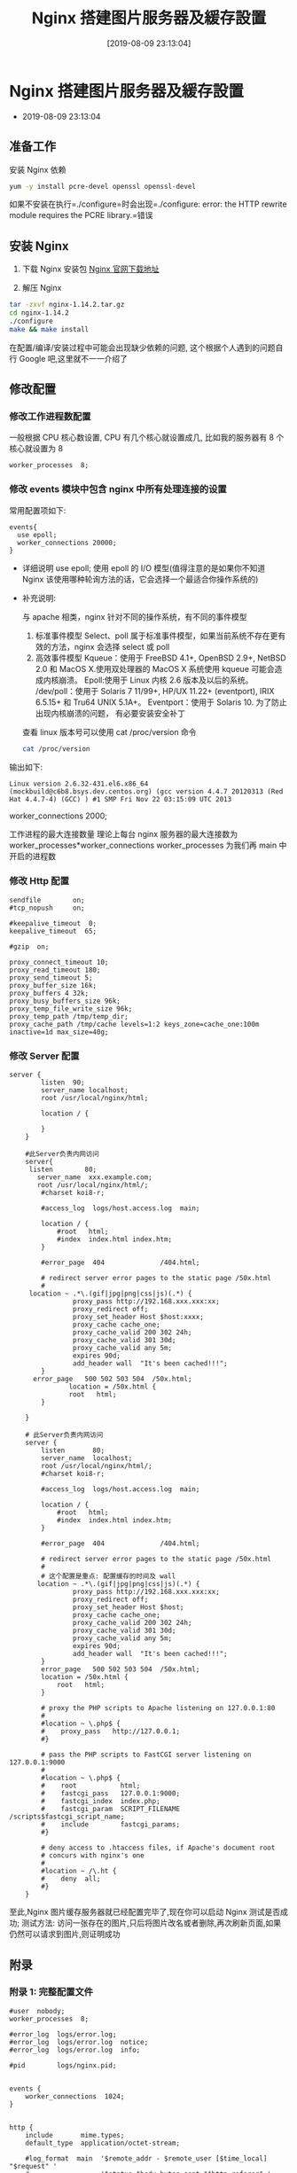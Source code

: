 #+OPTIONS: author:nil ^:{}
#+HUGO_BASE_DIR: ~/waver/github/blog
#+HUGO_SECTION: post/2019
#+HUGO_CUSTOM_FRONT_MATTER: :toc true
#+HUGO_AUTO_SET_LASTMOD: t
#+HUGO_DRAFT: false
#+DATE: [2019-08-09 23:13:04]
#+TITLE: Nginx 搭建图片服务器及緩存設置
#+HUGO_TAGS: Nginx
#+HUGO_CATEGORIES: Nginx

* Nginx 搭建图片服务器及緩存設置
  :PROPERTIES:
  :CUSTOM_ID: nginx-搭建图片服务器及緩存設置
  :END:
- 2019-08-09 23:13:04

** 准备工作
   :PROPERTIES:
   :CUSTOM_ID: 准备工作
   :END:
安装 Nginx 依赖

#+begin_src sh
yum -y install pcre-devel openssl openssl-devel
#+end_src

如果不安装在执行=./configure=时会出现=./configure: error: the HTTP rewrite module requires the PCRE library.=错误

** 安装 Nginx
   :PROPERTIES:
   :CUSTOM_ID: 安装-nginx
   :END:
1. 下载 Nginx 安装包 [[https://nginx.org/en/download.html][Nginx
   官网下载地址]]

2. 解压 Nginx

#+begin_src sh
  tar -zxvf nginx-1.14.2.tar.gz
  cd nginx-1.14.2
  ./configure
  make && make install
#+end_src

在配置/编译/安装过程中可能会出现缺少依赖的问题,
这个根据个人遇到的问题自行 Google 吧,这里就不一一介绍了

** 修改配置
   :PROPERTIES:
   :CUSTOM_ID: 修改配置
   :END:
*** 修改工作进程数配置
    :PROPERTIES:
    :CUSTOM_ID: 修改工作进程数配置
    :END:
一般根据 CPU 核心数设置, CPU 有几个核心就设置成几, 比如我的服务器有 8
个核心就设置为 8

#+begin_example
  worker_processes  8;
#+end_example

*** 修改 events 模块中包含 nginx 中所有处理连接的设置
    :PROPERTIES:
    :CUSTOM_ID: 修改-events-模块中包含-nginx-中所有处理连接的设置
    :END:
常用配置项如下:

#+begin_example
  events{
    use epoll;
    worker_connections 20000;
  }
#+end_example

- 详细说明 use epoll; 使用 epoll 的 I/O 模型(值得注意的是如果你不知道
  Nginx 该使用哪种轮询方法的话，它会选择一个最适合你操作系统的)

- 补充说明:

  与 apache 相类，nginx 针对不同的操作系统，有不同的事件模型

  1. 标准事件模型 Select、poll
     属于标准事件模型，如果当前系统不存在更有效的方法，nginx 会选择
     select 或 poll
  2. 高效事件模型 Kqueue：使用于 FreeBSD 4.1+, OpenBSD 2.9+, NetBSD 2.0
     和 MacOS X.使用双处理器的 MacOS X 系统使用 kqueue
     可能会造成内核崩溃。 Epoll:使用于 Linux 内核 2.6 版本及以后的系统。
     /dev/poll：使用于 Solaris 7 11/99+, HP/UX 11.22+ (eventport), IRIX
     6.5.15+ 和 Tru64 UNIX 5.1A+。 Eventport：使用于 Solaris 10.
     为了防止出现内核崩溃的问题， 有必要安装安全补丁

  查看 linux 版本号可以使用 cat /proc/version 命令

  #+begin_src sh
    cat /proc/version
  #+end_src

输出如下:

#+begin_example
Linux version 2.6.32-431.el6.x86_64 (mockbuild@c6b8.bsys.dev.centos.org) (gcc version 4.4.7 20120313 (Red Hat 4.4.7-4) (GCC) ) #1 SMP Fri Nov 22 03:15:09 UTC 2013
#+end_example

worker_connections 2000;

工作进程的最大连接数量 理论上每台 nginx 服务器的最大连接数为
worker_processes*worker_connections worker_processes 为我们再 main
中开启的进程数

*** 修改 Http 配置
    :PROPERTIES:
    :CUSTOM_ID: 修改-http-配置
    :END:
#+begin_example
    sendfile        on;
    #tcp_nopush     on;

    #keepalive_timeout  0;
    keepalive_timeout  65;

    #gzip  on;

    proxy_connect_timeout 10;
    proxy_read_timeout 180;
    proxy_send_timeout 5;
    proxy_buffer_size 16k;
    proxy_buffers 4 32k;
    proxy_busy_buffers_size 96k;
    proxy_temp_file_write_size 96k;
    proxy_temp_path /tmp/temp_dir;
    proxy_cache_path /tmp/cache levels=1:2 keys_zone=cache_one:100m inactive=1d max_size=40g;
#+end_example

*** 修改 Server 配置
    :PROPERTIES:
    :CUSTOM_ID: 修改-server-配置
    :END:
#+begin_example
server {
        listen  90;
        server_name localhost;
        root /usr/local/nginx/html;

        location / {

        }
    }

    #此Server负责内网访问
    server{
     listen        80;
       server_name  xxx.example.com;
       root /usr/local/nginx/html/;
        #charset koi8-r;

        #access_log  logs/host.access.log  main;

        location / {
            #root   html;
            #index  index.html index.htm;
        }

        #error_page  404              /404.html;

        # redirect server error pages to the static page /50x.html
        #
     location ~ .*\.(gif|jpg|png|css|js)(.*) {
                proxy_pass http://192.168.xxx.xxx:xx;
                proxy_redirect off;
                proxy_set_header Host $host:xxxx;
                proxy_cache cache_one;
                proxy_cache_valid 200 302 24h;
                proxy_cache_valid 301 30d;
                proxy_cache_valid any 5m;
                expires 90d;
                add_header wall  "It's been cached!!!";
        }
      error_page   500 502 503 504  /50x.html;
               location = /50x.html {
               root   html;
        }

    }

    # 此Server负责内网访问
    server {
        listen       80;
        server_name  localhost;
        root /usr/local/nginx/html/;
        #charset koi8-r;

        #access_log  logs/host.access.log  main;

        location / {
            #root   html;
            #index  index.html index.htm;
        }

        #error_page  404              /404.html;

        # redirect server error pages to the static page /50x.html
        #
        # 这个配置是重点: 配置缓存的时间及 wall
       location ~ .*\.(gif|jpg|png|css|js)(.*) {
                proxy_pass http://192.168.xxx.xxx:xx;
                proxy_redirect off;
                proxy_set_header Host $host;
                proxy_cache cache_one;
                proxy_cache_valid 200 302 24h;
                proxy_cache_valid 301 30d;
                proxy_cache_valid any 5m;
                expires 90d;
                add_header wall  "It's been cached!!!";
        }
        error_page   500 502 503 504  /50x.html;
        location = /50x.html {
            root   html;
        }

        # proxy the PHP scripts to Apache listening on 127.0.0.1:80
        #
        #location ~ \.php$ {
        #    proxy_pass   http://127.0.0.1;
        #}

        # pass the PHP scripts to FastCGI server listening on 127.0.0.1:9000
        #
        #location ~ \.php$ {
        #    root           html;
        #    fastcgi_pass   127.0.0.1:9000;
        #    fastcgi_index  index.php;
        #    fastcgi_param  SCRIPT_FILENAME  /scripts$fastcgi_script_name;
        #    include        fastcgi_params;
        #}

        # deny access to .htaccess files, if Apache's document root
        # concurs with nginx's one
        #
        #location ~ /\.ht {
        #    deny  all;
        #}
    }
#+end_example

至此,Nginx 图片缓存服务器就已经配置完毕了,现在你可以启动 Nginx
测试是否成功; 测试方法:
访问一张存在的图片,只后将图片改名或者删除,再次刷新页面,如果仍然可以请求到图片,则证明成功

** 附录
   :PROPERTIES:
   :CUSTOM_ID: 附录
   :END:
*** 附录 1: 完整配置文件
    :PROPERTIES:
    :CUSTOM_ID: 附录-1-完整配置文件
    :END:
#+begin_example
#user  nobody;
worker_processes  8;

#error_log  logs/error.log;
#error_log  logs/error.log  notice;
#error_log  logs/error.log  info;

#pid        logs/nginx.pid;


events {
    worker_connections  1024;
}


http {
    include       mime.types;
    default_type  application/octet-stream;

    #log_format  main  '$remote_addr - $remote_user [$time_local] "$request" '
    #                  '$status $body_bytes_sent "$http_referer" '
    #                  '"$http_user_agent" "$http_x_forwarded_for"';

    #access_log  logs/access.log  main;

    sendfile        on;
    #tcp_nopush     on;

    #keepalive_timeout  0;
    keepalive_timeout  65;

    #gzip  on;

    proxy_connect_timeout 10;
    proxy_read_timeout 180;
    proxy_send_timeout 5;
    proxy_buffer_size 16k;
    proxy_buffers 4 32k;
    proxy_busy_buffers_size 96k;
    proxy_temp_file_write_size 96k;
    proxy_temp_path /tmp/temp_dir;
    proxy_cache_path /tmp/cache levels=1:2 keys_zone=cache_one:100m inactive=1d max_size=40g;

    server {
        listen  90;
        server_name localhost;
        root /usr/local/nginx/html;

        location / {

        }
    }


    server{
       listen        80;
       server_name  xxxx.example.com;
       root /usr/local/nginx/html/;
        #charset koi8-r;

        #access_log  logs/host.access.log  main;

        location / {
            #root   html;
            #index  index.html index.htm;
        }

        #error_page  404              /404.html;

        # redirect server error pages to the static page /50x.html
        #
     location ~ .*\.(gif|jpg|png|css|js)(.*) {
                proxy_pass http://192.168.x.xxx:xx;
                proxy_redirect off;
                proxy_set_header Host $host:xxxx;
                proxy_cache cache_one;
                proxy_cache_valid 200 302 24h;
                proxy_cache_valid 301 30d;
                proxy_cache_valid any 5m;
                expires 90d;
                add_header wall  "It's been cached!!!";
        }
      error_page   500 502 503 504  /50x.html;
               location = /50x.html {
               root   html;
        }

    }

    server {
        listen       80;
        server_name  localhost;
     root /usr/local/nginx/html/;
        #charset koi8-r;

        #access_log  logs/host.access.log  main;

        location / {
            #root   html;
            #index  index.html index.htm;
        }

        #error_page  404              /404.html;

        # redirect server error pages to the static page /50x.html
        #
     location ~ .*\.(gif|jpg|png|css|js)(.*) {
                proxy_pass http://192.168.x.xxx:xx;
                proxy_redirect off;
                proxy_set_header Host $host;
                proxy_cache cache_one;
                proxy_cache_valid 200 302 24h;
                proxy_cache_valid 301 30d;
                proxy_cache_valid any 5m;
                expires 90d;
                add_header wall  "It's been cached!!!";
        }


        error_page   500 502 503 504  /50x.html;
        location = /50x.html {
            root   html;
        }

        # proxy the PHP scripts to Apache listening on 127.0.0.1:80
        #
        #location ~ \.php$ {
        #    proxy_pass   http://127.0.0.1;
        #}

        # pass the PHP scripts to FastCGI server listening on 127.0.0.1:9000
        #
        #location ~ \.php$ {
        #    root           html;
        #    fastcgi_pass   127.0.0.1:9000;
        #    fastcgi_index  index.php;
        #    fastcgi_param  SCRIPT_FILENAME  /scripts$fastcgi_script_name;
        #    include        fastcgi_params;
        #}

        # deny access to .htaccess files, if Apache's document root
        # concurs with nginx's one
        #
        #location ~ /\.ht {
        #    deny  all;
        #}
    }


    # another virtual host using mix of IP-, name-, and port-based configuration
    #
    #server {
    #    listen       8000;
    #    listen       somename:8080;
    #    server_name  somename  alias  another.alias;

    #    location / {
    #        root   html;
    #        index  index.html index.htm;
    #    }
    #}


    # HTTPS server
    #
    #server {
    #    listen       443 ssl;
    #    server_name  localhost;

    #    ssl_certificate      cert.pem;
    #    ssl_certificate_key  cert.key;

    #    ssl_session_cache    shared:SSL:1m;
    #    ssl_session_timeout  5m;

    #    ssl_ciphers  HIGH:!aNULL:!MD5;
    #    ssl_prefer_server_ciphers  on;

    #    location / {
    #        root   html;
    #        index  index.html index.htm;
    #    }
    #}

}
#+end_example

** 附录 2 nginx.conf 配置文件详解
   :PROPERTIES:
   :CUSTOM_ID: 附录-2-nginx.conf-配置文件详解
   :END:
*** nginx.conf 配置结构
    :PROPERTIES:
    :CUSTOM_ID: nginx.conf-配置结构
    :END:
#+begin_example
... #全局块
events { #events块
...
}

http #http块
{
    ... #http全局块

    server #server块
    {
        ... #server全局块
        location [PATTERN] #location块
        {
            ...
        }
        location [PATTERN]
        {
            ...
        }每个指令必须有分号结束
     }

    server
    {
        ...
    }

    ... #http全局块
}
#+end_example

1. main 全局块：配置影响 nginx 全局的指令。一般有运行 nginx
   服务器的用户组，nginx 进程 pid
   存放路径，日志存放路径，配置文件引入，允许生成 worker process 数等。
2. events 块：配置影响 nginx
   服务器或与用户的网络连接。有每个进程的最大连接数，选取哪种事件驱动模型处理连接请求，是否允许同时接受多个网路连接，开启多个网络连接序列化等。
3. http 块：可以嵌套多个
   server，配置代理，缓存，日志定义等绝大多数功能和第三方模块的配置。如文件引入，mime-type
   定义，日志自定义，是否使用 sendfile
   传输文件，连接超时时间，单连接请求数等。
4. server 块：配置虚拟主机的相关参数，一个 http 中可以有多个 server。
5. location 块：配置请求的路由，以及各种页面的处理情况。

不同模块指令关系：server 继承 main；location 继承 server；upstream
既不会继承指令也不会被继承，它有自己的特殊指令，不需要在其他地方的应用

** 附录 3:nginx.conf 基本配置模板
   :PROPERTIES:
   :CUSTOM_ID: 附录-3nginx.conf-基本配置模板
   :END:
每个指令必须有分号结束

#+begin_example
  ########### 每个指令必须有分号结束。#################

  #配置用户或者组，默认为nobody nobody。
  #user administrator administrators;
  #允许生成的进程数，默认为1
  #worker_processes 2;
  #指定nginx进程运行文件存放地址
  #pid /nginx/pid/nginx.pid;
  #制定错误日志路径，级别。这个设置可以放入全局块，http块，server块，级别依次为：debug|info|notice|warn|error|crit|alert|emerg
  error_log log/error.log debug;

  #工作模式及连接数上限
  events {
  #设置网路连接序列化，防止惊群现象发生，默认为on
    accept_mutex on;
  #设置一个进程是否同时接受多个网络连接，默认为off
    multi_accept on;
  #事件驱动模型，select|poll|kqueue|epoll|resig|/dev/poll|eventport
  #use epoll;
  #单个work进程允许的最大连接数，默认为512
    worker_connections 1024;
  }

  #http服务器
  http {
  #文件扩展名与文件类型映射表。设定mime类型(邮件支持类型),类型由mime.types文件定义
  #include /usr/local/etc/nginx/conf/mime.types;
    include mime.types;
  #默认文件类型，默认为text/plain
    default_type application/octet-stream;

  #取消服务访问日志
  #access_log off;
  #自定义日志格式
    log_format myFormat '$remote_addr–$remote_user [$time_local] $request $status $body_bytes_sent $http_referer $http_user_agent $http_x_forwarded_for';
  #设置访问日志路径和格式。"log/"该路径为nginx日志的相对路径，mac下是/usr/local/var/log/。combined为日志格式的默认值
    access_log log/access.log myFormat;
    rewrite_log on;

  #允许sendfile方式传输文件，默认为off，可以在http块，server块，location块。（sendfile系统调用不需要将数据拷贝或者映射到应用程序地址空间中去）
    sendfile on;
  #每个进程每次调用传输数量不能大于设定的值，默认为0，即不设上限。
    sendfile_max_chunk 100k;

  #连接超时时间，默认为75s，可以在http，server，location块。
    keepalive_timeout 65;

  #gzip压缩开关
  #gzip on;

    tcp_nodelay on;

  #设定实际的服务器列表
    upstream mysvr1 {
      server 127.0.0.1:7878;
      server 192.168.10.121:3333 backup; #热备(其它所有的非backup机器down或者忙的时候，请求backup机器))
    }
    upstream mysvr2 {
  #weigth参数表示权值，权值越高被分配到的几率越大
      server 192.168.1.11:80 weight=5;
      server 192.168.1.12:80 weight=1;
      server 192.168.1.13:80 weight=6;
    }
    upstream https-svr {
  #每个请求按访问ip的hash结果分配，这样每个访客固定访问一个后端服务器，可以解决session的问题
      ip_hash;
      server 192.168.1.11:90;
      server 192.168.1.12:90;
    }

  #error_page 404 https://www.baidu.com; #错误页

  #HTTP服务器

  # 静态资源一般放在nginx所在主机
    server {
        listen 80; #监听HTTP端口
        server_name 127.0.0.1; #监听地址
        keepalive_requests 120; #单连接请求上限次数
        set $doc_root_dir "/Users/doing/IdeaProjects/edu-front-2.0"; #设置server里全局变量
        #index index.html;  #定义首页索引文件的名称
        location ~*^.+$ { #请求的url过滤，正则匹配，~为区分大小写，~*为不区分大小写。
            root $doc_root_dir; #静态资源根目录
            proxy_pass http://mysvr1; #请求转向“mysvr1”定义的服务器列表
            #deny 127.0.0.1; #拒绝的ip
            #allow 172.18.5.54; #允许的ip
        }
    }

  #http
    server {
        listen 80;
        server_name www.helloworld.com; #监听基于域名的虚拟主机。可有多个，可以使用正则表达式和通配符
        charset utf-8; #编码格式
        set $static_root_dir "/Users/doing/static";
        location /app1 { #反向代理的路径（和upstream绑定），location后面设置映射的路径
            proxy_pass http://zp_server1;
        }
        location /app2 {
            proxy_pass http://zp_server2;
        }
        location ~ ^/(images|javascript|js|css|flash|media|static)/ {  #静态文件，nginx自己处理
            root $static_root_dir;
            expires 30d; #静态资源过时间30天
        }
        location ~ /\.ht {  #禁止访问 .htxxx 文件
            deny all;
        }
        location = /do_not_delete.html { #直接简单粗暴的返回状态码及内容文本
            return 200 "hello.";
        }

  # 指定某些路径使用https访问(使用正则表达式匹配路径+重写uri路径)
        location ~* /http* { #路径匹配规则：如localhost/http、localhost/httpsss等等
  #rewrite只能对域名后边的除去传递的参数外的字符串起作用，例如www.c.com/proxy/html/api/msg?method=1&para=2只能对/proxy/html/api/msg重写。
  #rewrite 规则 定向路径 重写类型;
  #rewrite后面的参数是一个简单的正则。$1代表正则中的第一个()。
  #$host是nginx内置全局变量，代表请求的主机名
  #重写规则permanent表示返回301永久重定向
            rewrite ^/(.*)$ https://$host/$1 permanent;
        }

  #错误处理页面（可选择性配置）
  #error_page 404 /404.html;
  #error_page 500 502 503 504 /50x.html;

  #以下是一些反向代理的配置(可选择性配置)
  #proxy_redirect off;
  #proxy_set_header Host $host; #proxy_set_header用于设置发送到后端服务器的request的请求头
  #proxy_set_header X-Real-IP $remote_addr;
  #proxy_set_header X-Forwarded-For $remote_addr; #后端的Web服务器可以通过X-Forwarded-For获取用户真实IP
  #proxy_connect_timeout 90; #nginx跟后端服务器连接超时时间(代理连接超时)
  #proxy_send_timeout 90; #后端服务器数据回传时间(代理发送超时)
  #proxy_read_timeout 90; #连接成功后，后端服务器响应时间(代理接收超时)
  #proxy_buffer_size 4k; #设置代理服务器（nginx）保存用户头信息的缓冲区大小
  #proxy_buffers 4 32k; #proxy_buffers缓冲区，网页平均在32k以下的话，这样设置
  #proxy_busy_buffers_size 64k; #高负荷下缓冲大小（proxy_buffers*2）
  #proxy_temp_file_write_size 64k; #设定缓存文件夹大小，大于这个值，将从upstream服务器传

  #client_max_body_size 10m; #允许客户端请求的最大单文件字节数
  #client_body_buffer_size 128k; #缓冲区代理缓冲用户端请求的最大字节数


    }

  #https
  #(1)HTTPS的固定端口号是443，不同于HTTP的80端口；
  #(2)SSL标准需要引入安全证书，所以在 nginx.conf 中你需要指定证书和它对应的 key
    server {
      listen 443;
      server_name  www.hellohttps1.com www.hellohttps2.com;
      set $geek_web_root "/Users/doing/IdeaProjects/backend-geek-web";
      ssl_certificate      /usr/local/etc/nginx/ssl-key/ssl.crt; #ssl证书文件位置(常见证书文件格式为：crt/pem)
      ssl_certificate_key  /usr/local/etc/nginx/ssl-key/ssl.key; #ssl证书key位置
      location /passport {
        send_timeout 90;
        proxy_connect_timeout 50;
        proxy_send_timeout 90;
        proxy_read_timeout 90;
        proxy_pass http://https-svr;
      }
      location ~ ^/(res|lib)/ {
          root $geek_web_root;
          expires 7d;
  #add_header用于为后端服务器返回的response添加请求头，这里通过add_header实现CROS跨域请求服务器
          add_header Access-Control-Allow-Origin *;
      }
  #ssl配置参数（选择性配置）
      ssl_session_cache shared:SSL:1m;
      ssl_session_timeout 5m;
    }

  #配置访问控制：每个IP一秒钟只处理一个请求，超出的请求会被delayed
  #语法：limit_req_zone  $session_variable  zone=name:size  rate=rate (为session会话状态分配一个大小为size的内存存储区，限制了每秒（分、小时）只接受rate个IP的频率)
    limit_req_zone  $binary_remote_addr zone=req_one:10m   rate=1r/s nodelay;
    location /pay {
          proxy_set_header Host $http_host;
          proxy_set_header X-Real_IP $remote_addr;
          proxy_set_header X-Forwarded-For $proxy_add_x_forwarded_for;
  #访问控制：limit_req zone=name [burst=number] [nodelay];
          limit_req zone=req_one burst=5; #burst=5表示超出的请求(被delayed)如果超过5个，那些请求会被终止（默认返回503）
          proxy_pass http://mysvr1;
    }

  #可以把子配置文件放到/usr/local/etc/nginx/servers/路径下，通过include引入
    include /usr/local/etc/nginx/servers/*.conf;

  }
#+end_example

*** 内置全局变量
    :PROPERTIES:
    :CUSTOM_ID: 内置全局变量
    :END:
#+begin_example
  $args ：这个变量等于请求行中的参数，同$query_string
  $content_length ： 请求头中的Content-length字段。
  $content_type ： 请求头中的Content-Type字段。
  $document_root ： 当前请求在root指令中指定的值。
  $host ： 请求主机头字段，否则为服务器名称。
  $http_user_agent ： 客户端agent信息
  $http_cookie ： 客户端cookie信息
  $limit_rate ： 这个变量可以限制连接速率。
  $request_method ： 客户端请求的动作，通常为GET或POST。
  $remote_addr ： 客户端的IP地址。
  $remote_port ： 客户端的端口。
  $remote_user ： 已经经过Auth Basic Module验证的用户名。
  $request_filename ： 当前请求的文件路径，由root或alias指令与URI请求生成。
  $scheme ： HTTP方法（如http，https）。
  $server_protocol ： 请求使用的协议，通常是HTTP/1.0或HTTP/1.1。
  $server_addr ： 服务器地址，在完成一次系统调用后可以确定这个值。
  $server_name ： 服务器名称。
  $server_port ： 请求到达服务器的端口号。
  $request_uri ： 包含请求参数的原始URI，不包含主机名，如：”/foo/bar.php?arg=baz”。
  $uri ： 不带请求参数的当前URI，$uri不包含主机名，如”/foo/bar.html”。
  $document_uri ： 与$uri相同。
#+end_example

** 参考链接
   :PROPERTIES:
   :CUSTOM_ID: 参考链接
   :END:
附录模块转载自: [[https://zhuanlan.zhihu.com/p/31202053][nginx
快速入门之配置篇]]
[[http://www.cnblogs.com/knowledgesea/p/5175711.html][Nginx 配置详解]]
[[http://www.cnblogs.com/jingmoxukong/p/5945200.html][Nginx 简易教程]]
[[http://blog.p2hp.com/archives/4493][Nginx 配置总结]]
